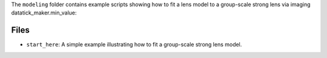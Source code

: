 The ``modeling`` folder contains example scripts showing how to fit a lens model to a group-scale strong lens via imaging datatick_maker.min_value:

Files
-----

- ``start_here``: A simple example illustrating how to fit a group-scale strong lens model.